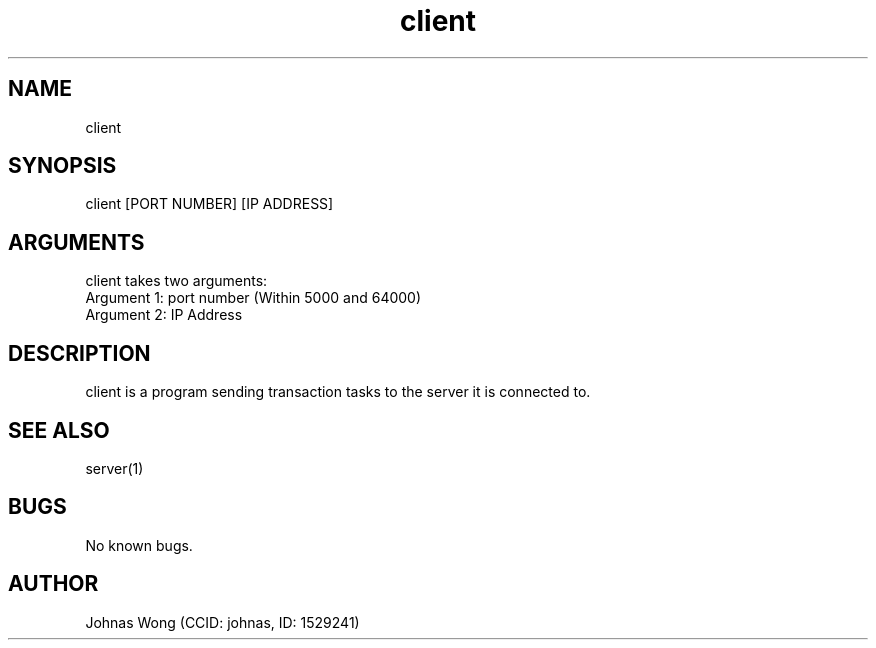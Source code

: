 .\" Manpage for client.
.\" Contact johnas@ualberta.ca to correct errors or typos.
.TH client 1 "31 March 2020" "1.0" "client man page"
.SH NAME
client
.SH SYNOPSIS
client [PORT NUMBER] [IP ADDRESS]
.SH ARGUMENTS
client takes two arguments:
    Argument 1: port number (Within 5000 and 64000)
    Argument 2: IP Address
.SH DESCRIPTION
client is a program sending transaction tasks to the server it is connected to.
.SH SEE ALSO
server(1)
.SH BUGS
No known bugs.
.SH AUTHOR
Johnas Wong (CCID: johnas, ID: 1529241)